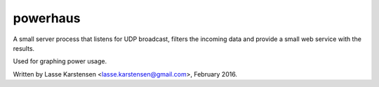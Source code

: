 powerhaus
=========

A small server process that listens for UDP broadcast, filters the incoming
data and provide a small web service with the results.

Used for graphing power usage.

Written by Lasse Karstensen <lasse.karstensen@gmail.com>, February 2016.
